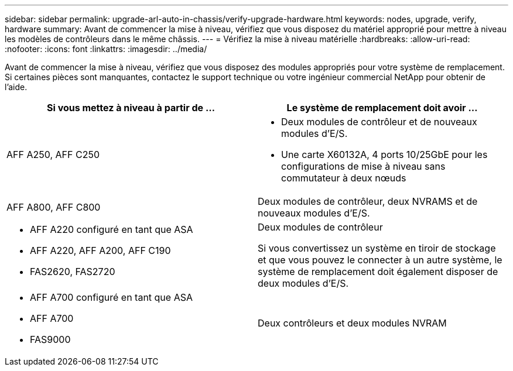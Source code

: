 ---
sidebar: sidebar 
permalink: upgrade-arl-auto-in-chassis/verify-upgrade-hardware.html 
keywords: nodes, upgrade, verify, hardware 
summary: Avant de commencer la mise à niveau, vérifiez que vous disposez du matériel approprié pour mettre à niveau les modèles de contrôleurs dans le même châssis. 
---
= Vérifiez la mise à niveau matérielle
:hardbreaks:
:allow-uri-read: 
:nofooter: 
:icons: font
:linkattrs: 
:imagesdir: ../media/


[role="lead"]
Avant de commencer la mise à niveau, vérifiez que vous disposez des modules appropriés pour votre système de remplacement. Si certaines pièces sont manquantes, contactez le support technique ou votre ingénieur commercial NetApp pour obtenir de l'aide.

[cols="50,50"]
|===
| Si vous mettez à niveau à partir de ... | Le système de remplacement doit avoir ... 


| AFF A250, AFF C250  a| 
* Deux modules de contrôleur et de nouveaux modules d'E/S.
* Une carte X60132A, 4 ports 10/25GbE pour les configurations de mise à niveau sans commutateur à deux nœuds




| AFF A800, AFF C800 | Deux modules de contrôleur, deux NVRAMS et de nouveaux modules d'E/S. 


 a| 
* AFF A220 configuré en tant que ASA
* AFF A220, AFF A200, AFF C190
* FAS2620, FAS2720

 a| 
Deux modules de contrôleur

Si vous convertissez un système en tiroir de stockage et que vous pouvez le connecter à un autre système, le système de remplacement doit également disposer de deux modules d'E/S.



 a| 
* AFF A700 configuré en tant que ASA
* AFF A700
* FAS9000

| Deux contrôleurs et deux modules NVRAM 
|===